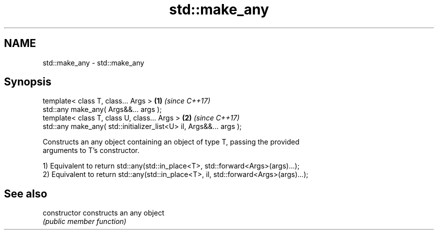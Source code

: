 .TH std::make_any 3 "Nov 16 2016" "2.1 | http://cppreference.com" "C++ Standard Libary"
.SH NAME
std::make_any \- std::make_any

.SH Synopsis
   template< class T, class... Args >                                \fB(1)\fP \fI(since C++17)\fP
   std::any make_any( Args&&... args );
   template< class T, class U, class... Args >                       \fB(2)\fP \fI(since C++17)\fP
   std::any make_any( std::initializer_list<U> il, Args&&... args );

   Constructs an any object containing an object of type T, passing the provided
   arguments to T's constructor.

   1) Equivalent to return std::any(std::in_place<T>, std::forward<Args>(args)...);
   2) Equivalent to return std::any(std::in_place<T>, il, std::forward<Args>(args)...);

.SH See also

   constructor   constructs an any object
                 \fI(public member function)\fP

